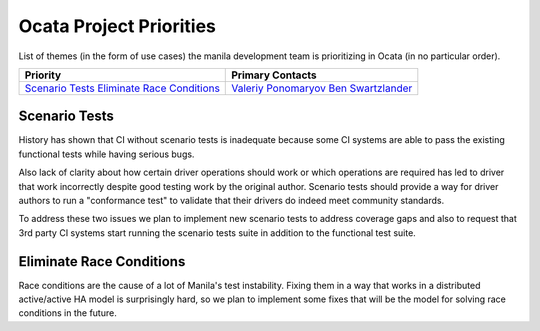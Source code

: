 .. _ocata-priorities:

========================
Ocata Project Priorities
========================

List of themes (in the form of use cases) the manila development team is
prioritizing in Ocata (in no particular order).

+-------------------------------------------+-----------------------+
| Priority                                  | Primary Contacts      |
+===========================================+=======================+
| `Scenario Tests`_                         | `Valeriy Ponomaryov`_ |
| `Eliminate Race Conditions`_              | `Ben Swartzlander`_   |
+-------------------------------------------+-----------------------+

.. _Valeriy Ponomaryov: https://launchpad.net/~vponomaryov
.. _Ben Swartzlander: https://launchpad.net/~bswartz

Scenario Tests
--------------

History has shown that CI without scenario tests is inadequate because some
CI systems are able to pass the existing functional tests while having
serious bugs.

Also lack of clarity about how certain driver operations should work or
which operations are required has led to driver that work incorrectly
despite good testing work by the original author. Scenario tests should
provide a way for driver authors to run a "conformance test" to validate
that their drivers do indeed meet community standards.

To address these two issues we plan to implement new scenario tests to
address coverage gaps and also to request that 3rd party CI systems start
running the scenario tests suite in addition to the functional test suite.

Eliminate Race Conditions
-------------------------

Race conditions are the cause of a lot of Manila's test instability. Fixing
them in a way that works in a distributed active/active HA model is
surprisingly hard, so we plan to implement some fixes that will be the model
for solving race conditions in the future.
